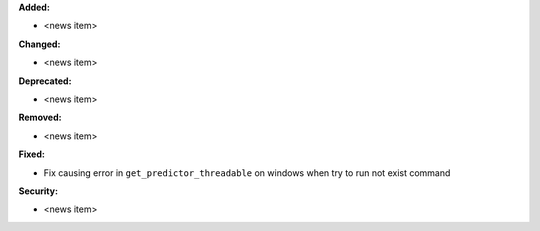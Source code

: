 **Added:**

* <news item>

**Changed:**

* <news item>

**Deprecated:**

* <news item>

**Removed:**

* <news item>

**Fixed:**

* Fix causing error in ``get_predictor_threadable`` on windows when try to run not exist command


**Security:**

* <news item>
